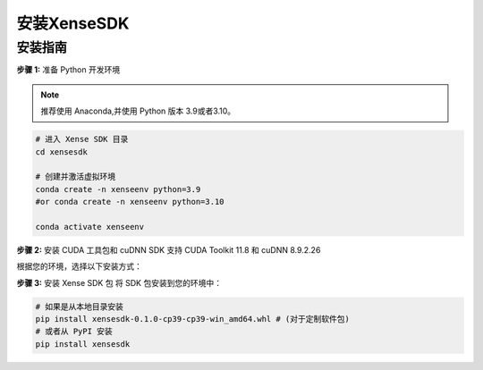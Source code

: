 .. _tag_xensesdkinstallation:

***************
安装XenseSDK
***************

安装指南
-------------

**步骤 1:** 准备 Python 开发环境

.. note:: 

    推荐使用 Anaconda,并使用 Python 版本 3.9或者3.10。

.. code-block:: bash
    
    # 进入 Xense SDK 目录
    cd xensesdk

    # 创建并激活虚拟环境
    conda create -n xenseenv python=3.9
    #or conda create -n xenseenv python=3.10

    conda activate xenseenv




**步骤 2:** 安装 CUDA 工具包和 cuDNN
SDK 支持 CUDA Toolkit 11.8 和 cuDNN 8.9.2.26

根据您的环境，选择以下安装方式：

.. tabs:: 

    .. tab::

        
        选项 1: 通过 Conda 直接安装

        搜索所需版本：

        .. code-block:: bash

            conda search cudnn
            conda search cudatoolkit

        安装所需版本：

        .. code-block:: bash

            conda install cudnn==8.9.2.26 cudatoolkit==11.8.0
    
    .. tab::

        选项 2: 从本地 Conda 环境包安装

        .. code-block:: bash

            # 安装 CUDA Toolkit 和 cuDNN
            conda install --use-local cudatoolkit-11.8.0-hd77b12b_0.conda
            conda install --use-local cudnn-8.9.2.26-cuda11_0.conda

**步骤 3:** 安装 Xense SDK 包
将 SDK 包安装到您的环境中：

.. code-block:: bash

    # 如果是从本地目录安装
    pip install xensesdk-0.1.0-cp39-cp39-win_amd64.whl # (对于定制软件包)
    # 或者从 PyPI 安装
    pip install xensesdk 

